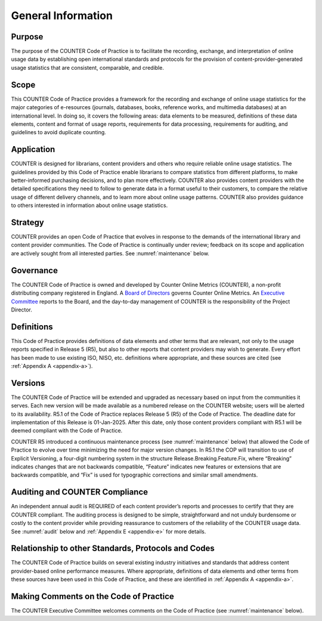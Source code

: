 .. The COUNTER Code of Practice Release 5 © 2017-2023 by COUNTER
   is licensed under CC BY-SA 4.0. To view a copy of this license,
   visit https://creativecommons.org/licenses/by-sa/4.0/

General Information
-------------------

Purpose
"""""""

The purpose of the COUNTER Code of Practice is to facilitate the recording, exchange, and interpretation of online usage data by establishing open international standards and protocols for the provision of content-provider-generated usage statistics that are consistent, comparable, and credible.


Scope
"""""

This COUNTER Code of Practice provides a framework for the recording and exchange of online usage statistics for the major categories of e-resources (journals, databases, books, reference works, and multimedia databases) at an international level. In doing so, it covers the following areas: data elements to be measured, definitions of these data elements, content and format of usage reports, requirements for data processing, requirements for auditing, and guidelines to avoid duplicate counting.


Application
"""""""""""

COUNTER is designed for librarians, content providers and others who require reliable online usage statistics. The guidelines provided by this Code of Practice enable librarians to compare statistics from different platforms, to make better-informed purchasing decisions, and to plan more effectively. COUNTER also provides content providers with the detailed specifications they need to follow to generate data in a format useful to their customers, to compare the relative usage of different delivery channels, and to learn more about online usage patterns. COUNTER also provides guidance to others interested in information about online usage statistics.


Strategy
""""""""

COUNTER provides an open Code of Practice that evolves in response to the demands of the international library and content provider communities. The Code of Practice is continually under review; feedback on its scope and application are actively sought from all interested parties. See :numref:`maintenance` below.


Governance
""""""""""

The COUNTER Code of Practice is owned and developed by Counter Online Metrics (COUNTER), a non-profit distributing company registered in England. A `Board of Directors <https://www.projectcounter.org/about/counter-board-directors/>`_ governs Counter Online Metrics. An `Executive Committee <https://www.projectcounter.org/about/counter-executive-committee/>`_ reports to the Board, and the day-to-day management of COUNTER is the responsibility of the Project Director.


Definitions
"""""""""""

This Code of Practice provides definitions of data elements and other terms that are relevant, not only to the usage reports specified in Release 5 (R5), but also to other reports that content providers may wish to generate. Every effort has been made to use existing ISO, NISO, etc. definitions where appropriate, and these sources are cited (see :ref:`Appendix A <appendix-a>`).


Versions
""""""""

The COUNTER Code of Practice will be extended and upgraded as necessary based on input from the communities it serves. Each new version will be made available as a numbered release on the COUNTER website; users will be alerted to its availability. R5.1 of the Code of Practice replaces Release 5 (R5) of the Code of Practice. The deadline date for implementation of this Release is 01-Jan-2025. After this date, only those content providers compliant with R5.1 will be deemed compliant with the Code of Practice.

COUNTER R5 introduced a continuous maintenance process (see :numref:`maintenance` below) that allowed the Code of Practice to evolve over time minimizing the need for major version changes. In R5.1 the COP will transition to use of Explicit Versioning, a four-digit numbering system in the structure Release.Breaking.Feature.Fix, where “Breaking” indicates changes that are not backwards compatible, “Feature” indicates new features or extensions that are backwards compatible, and “Fix” is used for typographic corrections and similar small amendments.


Auditing and COUNTER Compliance
"""""""""""""""""""""""""""""""

An independent annual audit is REQUIRED of each content provider’s reports and processes to certify that they are COUNTER compliant. The auditing process is designed to be simple, straightforward and not unduly burdensome or costly to the content provider while providing reassurance to customers of the reliability of the COUNTER usage data. See :numref:`audit` below and :ref:`Appendix E <appendix-e>` for more details.


Relationship to other Standards, Protocols and Codes
""""""""""""""""""""""""""""""""""""""""""""""""""""

The COUNTER Code of Practice builds on several existing industry initiatives and standards that address content provider-based online performance measures. Where appropriate, definitions of data elements and other terms from these sources have been used in this Code of Practice, and these are identified in :ref:`Appendix A <appendix-a>`.


Making Comments on the Code of Practice
"""""""""""""""""""""""""""""""""""""""

The COUNTER Executive Committee welcomes comments on the Code of Practice (see :numref:`maintenance` below).
